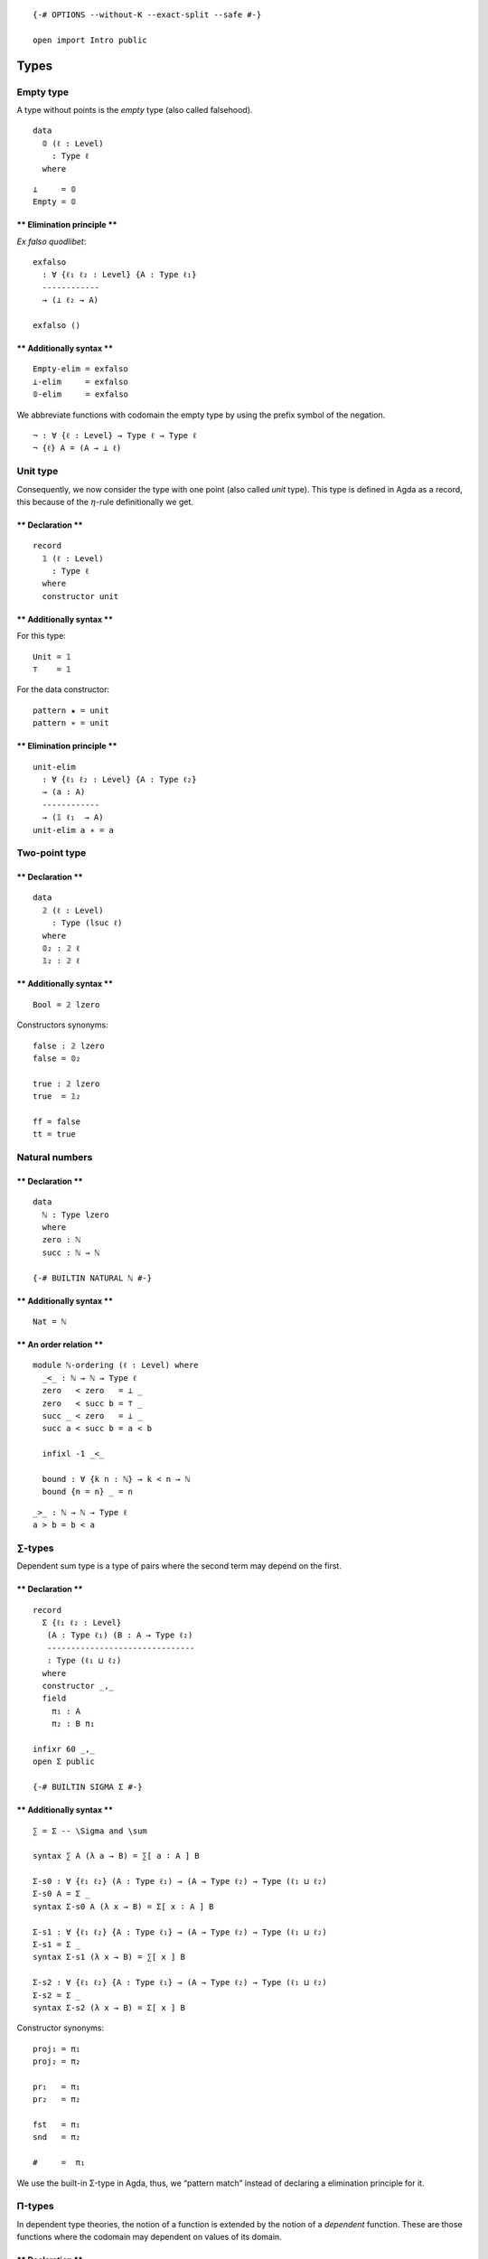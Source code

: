 ::

   {-# OPTIONS --without-K --exact-split --safe #-}

   open import Intro public

Types
=====

Empty type
----------

A type without points is the *empty* type (also called falsehood).

::

   data
     𝟘 (ℓ : Level)
       : Type ℓ
     where

::

   ⊥     = 𝟘
   Empty = 𝟘

\*\* Elimination principle \*\*
^^^^^^^^^^^^^^^^^^^^^^^^^^^^^^^

*Ex falso quodlibet*:

::

   exfalso
     : ∀ {ℓ₁ ℓ₂ : Level} {A : Type ℓ₁}
     ------------
     → (⊥ ℓ₂ → A)

   exfalso ()

\*\* Additionally syntax \*\*
^^^^^^^^^^^^^^^^^^^^^^^^^^^^^

::

   Empty-elim = exfalso
   ⊥-elim     = exfalso
   𝟘-elim     = exfalso


We abbreviate functions with codomain the empty type by using the prefix
symbol of the negation.

::

   ¬ : ∀ {ℓ : Level} → Type ℓ → Type ℓ
   ¬ {ℓ} A = (A → ⊥ ℓ)


Unit type
---------

Consequently, we now consider the type with one point (also called
*unit* type). This type is defined in Agda as a record, this because of
the :math:`η`-rule definitionally we get.

.. raw:: html

   <!-- tabs:start -->

.. _declaration-1:

\*\* Declaration \*\*
^^^^^^^^^^^^^^^^^^^^^

::

   record
     𝟙 (ℓ : Level)
       : Type ℓ
     where
     constructor unit

.. _additionally-syntax-2:

\*\* Additionally syntax \*\*
^^^^^^^^^^^^^^^^^^^^^^^^^^^^^

For this type:

::

   Unit = 𝟙
   ⊤    = 𝟙

For the data constructor:

::

   pattern ★ = unit
   pattern ∗ = unit

.. raw:: html

   <!-- tabs:end -->

.. raw:: html

   <!-- tabs:start -->

.. _elimination-principle-1:

\*\* Elimination principle \*\*
^^^^^^^^^^^^^^^^^^^^^^^^^^^^^^^

::

   unit-elim
     : ∀ {ℓ₁ ℓ₂ : Level} {A : Type ℓ₂}
     → (a : A)
     ------------
     → (𝟙 ℓ₁  → A)
   unit-elim a ∗ = a

.. raw:: html

   <!-- tabs:end -->

Two-point type
--------------

.. raw:: html

   <!-- tabs:start -->

.. _declaration-2:

\*\* Declaration \*\*
^^^^^^^^^^^^^^^^^^^^^

::

   data
     𝟚 (ℓ : Level)
       : Type (lsuc ℓ)
     where
     𝟘₂ : 𝟚 ℓ
     𝟙₂ : 𝟚 ℓ

.. _additionally-syntax-3:

\*\* Additionally syntax \*\*
^^^^^^^^^^^^^^^^^^^^^^^^^^^^^

::

   Bool = 𝟚 lzero

Constructors synonyms:

::

   false : 𝟚 lzero
   false = 𝟘₂

   true : 𝟚 lzero
   true  = 𝟙₂

   ff = false
   tt = true

.. raw:: html

   <!-- tabs:end -->

Natural numbers
---------------

.. raw:: html

   <!-- tabs:start -->

.. _declaration-3:

\*\* Declaration \*\*
^^^^^^^^^^^^^^^^^^^^^

::

   data
     ℕ : Type lzero
     where
     zero : ℕ
     succ : ℕ → ℕ

   {-# BUILTIN NATURAL ℕ #-}

.. _additionally-syntax-4:

\*\* Additionally syntax \*\*
^^^^^^^^^^^^^^^^^^^^^^^^^^^^^

::

   Nat = ℕ

\*\* An order relation \*\*
^^^^^^^^^^^^^^^^^^^^^^^^^^^

::

   module ℕ-ordering (ℓ : Level) where
     _<_ : ℕ → ℕ → Type ℓ
     zero   < zero   = ⊥ _
     zero   < succ b = ⊤ _
     succ _ < zero   = ⊥ _
     succ a < succ b = a < b

     infixl -1 _<_

     bound : ∀ {k n : ℕ} → k < n → ℕ
     bound {n = n} _ = n
::

     _>_ : ℕ → ℕ → Type ℓ
     a > b = b < a

.. raw:: html

   <!-- tabs:end -->

.. _types-1:

∑-types
-------

Dependent sum type is a type of pairs where the second term may depend
on the first.

.. raw:: html

   <!-- tabs:start -->

.. _declaration-4:

\*\* Declaration \*\*
^^^^^^^^^^^^^^^^^^^^^

::

   record
     Σ {ℓ₁ ℓ₂ : Level}
      (A : Type ℓ₁) (B : A → Type ℓ₂)
      -------------------------------
      : Type (ℓ₁ ⊔ ℓ₂)
     where
     constructor _,_
     field
       π₁ : A
       π₂ : B π₁

   infixr 60 _,_
   open Σ public

   {-# BUILTIN SIGMA Σ #-}

.. _additionally-syntax-5:

\*\* Additionally syntax \*\*
^^^^^^^^^^^^^^^^^^^^^^^^^^^^^

::

   ∑ = Σ -- \Sigma and \sum

   syntax ∑ A (λ a → B) = ∑[ a ∶ A ] B

   Σ-s0 : ∀ {ℓ₁ ℓ₂} (A : Type ℓ₁) → (A → Type ℓ₂) → Type (ℓ₁ ⊔ ℓ₂)
   Σ-s0 A = Σ _
   syntax Σ-s0 A (λ x → B) = Σ[ x ∶ A ] B

   Σ-s1 : ∀ {ℓ₁ ℓ₂} {A : Type ℓ₁} → (A → Type ℓ₂) → Type (ℓ₁ ⊔ ℓ₂)
   Σ-s1 = Σ _
   syntax Σ-s1 (λ x → B) = ∑[ x ] B

   Σ-s2 : ∀ {ℓ₁ ℓ₂} {A : Type ℓ₁} → (A → Type ℓ₂) → Type (ℓ₁ ⊔ ℓ₂)
   Σ-s2 = Σ _
   syntax Σ-s2 (λ x → B) = Σ[ x ] B


Constructor synonyms:

::

   proj₁ = π₁
   proj₂ = π₂

   pr₁   = π₁
   pr₂   = π₂

   fst   = π₁
   snd   = π₂

   #     =  π₁

.. raw:: html

   <!-- tabs:end -->

We use the built-in Σ-type in Agda, thus, we “pattern match” instead of
declaring a elimination principle for it.

Π-types
-------

In dependent type theories, the notion of a function is extended by the
notion of a *dependent* function. These are those functions where the
codomain may dependent on values of its domain.

.. raw:: html

   <!-- tabs:start -->

.. _declaration-5:

\*\* Declaration \*\*
^^^^^^^^^^^^^^^^^^^^^

::

   ∏
     : ∀ {ℓ₁ ℓ₂ : Level}
     → (A : Type ℓ₁) (B : A → Type ℓ₂)
     ---------------------------------
     → Type (ℓ₁ ⊔ ℓ₂)

   ∏ A B = (x : A) → B x

.. _additionally-syntax-6:

\*\* Additionally syntax \*\*
^^^^^^^^^^^^^^^^^^^^^^^^^^^^^

::

   -- \prod vs \Pi
   Π = ∏

   syntax ∏ A (λ a → B) = ∏[ a ∶ A ] B

   ∏-s0 : ∀ {ℓ₁ ℓ₂} (A : Type ℓ₁) → (A → Type ℓ₂) → Type (ℓ₁ ⊔ ℓ₂)
   ∏-s0 A = ∏ _
   syntax ∏-s0 A (λ x → B) = Π[ x ∶ A ] B

   ∏-s1 : ∀ {ℓ₁ ℓ₂} {A : Type ℓ₁} → (A → Type ℓ₂) → Type (ℓ₁ ⊔ ℓ₂)
   ∏-s1 = ∏ _
   syntax ∏-s1 (λ x → B) = ∏[ x ] B

   ∏-s2 : ∀ {ℓ₁ ℓ₂} {A : Type ℓ₁} → (A → Type ℓ₂) → Type (ℓ₁ ⊔ ℓ₂)
   ∏-s2 = ∏ _
   syntax ∏-s2 (λ x → B) = Π[ x ] B

.. raw:: html

   <!-- tabs:end -->

Products
--------

A particular case of Σ-types is the type of *products*. A product of two
types :math:`A` and :math:`B` is the collection of pairs between an
element of type :math:`A` with one of type :math:`B`. However, there is
no relation between those two.

.. raw:: html

   <!-- tabs:start -->

.. _declaration-6:

\*\* Declaration \*\*
^^^^^^^^^^^^^^^^^^^^^

::

   _×_
     : ∀ {ℓ₁ ℓ₂ : Level}
     → (A : Type ℓ₁) (B : Type ℓ₂)
     -----------------------------
     → Type (ℓ₁ ⊔ ℓ₂)

   A × B = ∑ A (λ _ → B)

   infixl  39 _×_

.. raw:: html

   <!-- tabs:end -->

Coproducts
----------

A coproduct between types :math:`A` and :math:`B` (also called sum
types) is a type of their *disjoint union*, i.e., this type is formed by
tagging which elements comes from the type :math:`A` and :math:`B`. The
tags are the constructor for this type, named here as ``inr`` or
``inl``, that stands for right and left injection, respectively.


\*\* Declaration \*\*
^^^^^^^^^^^^^^^^^^^^^

::

   data
     _+_ {ℓ₁ ℓ₂ : Level} (A : Type ℓ₁)(B : Type ℓ₂)
       : Type (ℓ₁ ⊔ ℓ₂)
     where
     inl : A → A + B
     inr : B → A + B

   infixr 31 _+_


\*\* Elimination principle \*\*
^^^^^^^^^^^^^^^^^^^^^^^^^^^^^^^

::

   +-elim
     : ∀ {ℓ₁ ℓ₂ ℓ₃ : Level}
     → {A : Type ℓ₁}{B : Type ℓ₂} {C : Type ℓ₃}
     → (A → C) → (B → C)
     -------------------
     → (A + B) → C

   +-elim A→C _  (inl x) = A→C x
   +-elim _  B→C (inr x) = B→C x


::

   cases = +-elim
   syntax cases f g = ⟨ f + g ⟩



Finite sets
-----------

Among the diffrent way, one can define *finite* types, We opt to use two
version, the first version is a ∑-type while the second one is a sum
type. Each definition offers its own advantages and drawbacks. The
former is much clear while the latter is more practical.

A *finite type* of :math:`n : \mathsf{N}` elements is of type
:math:`\mathsf{Fin}_{n}`. This type is the collection of natural numbers
strictly less than :math:`n`. We will prove later on that, indeed, these
finite types are sets, and any finite type is equivalent to some
:math:`n`-finite type.

.. raw:: html

   <!-- tabs:start -->

.. _declaration-8:

\*\* Declaration \*\*
^^^^^^^^^^^^^^^^^^^^^

::

   -- Fin : ∀ {ℓ : Level} → ℕ → Type ℓ
   -- Fin {ℓ} n = Σ ℕ (λ m → m < n)
     -- where open ℕ-ordering ℓ

.. _additionally-syntax-8:

\*\* Additionally syntax \*\*
^^^^^^^^^^^^^^^^^^^^^^^^^^^^^

::

  

\*\* The function bound-of \*\*
^^^^^^^^^^^^^^^^^^^^^^^^^^^^^^^

::

   -- bound-of : ∀ {ℓ : Level} {n : ℕ} → Fin {ℓ} n → ℕ
   -- bound-of {n = n} _ = n

.. raw:: html

   <!-- tabs:end -->

Another definition for finite sets we use is the following.

.. raw:: html

   <!-- tabs:start -->

\*\* Alternative Declaration \*\*
^^^^^^^^^^^^^^^^^^^^^^^^^^^^^^^^^

::

   module _ {ℓ : Level}  where

     ⟦_⟧₂ : ℕ → Type ℓ
     ⟦_⟧₂ zero      = 𝟘 _
     ⟦_⟧₂ (succ n)  = 𝟙 ℓ + ⟦ n ⟧₂

\*\* Alternative fin-succ \*\*
^^^^^^^^^^^^^^^^^^^^^^^^^^^^^^

::

     ⟦⟧₂-succ
       : {n : ℕ}
       → ⟦ n ⟧₂ → ⟦ succ n ⟧₂

     ⟦⟧₂-succ {succ n} (inl x) = inr (inl unit)
     ⟦⟧₂-succ {succ n} (inr x) = inr (⟦⟧₂-succ x)

\*\* Alternative fin-pred \*\*
^^^^^^^^^^^^^^^^^^^^^^^^^^^^^^

::

     ⟦⟧₂-pred
       : ∀ (n : ℕ)
       → ⟦ n ⟧₂ → ⟦ n ⟧₂

     ⟦⟧₂-pred (succ n) (inl x) = inl x
     ⟦⟧₂-pred (succ n) (inr x) = inr (⟦⟧₂-pred n x)

.. raw:: html

   <!-- tabs:end -->

Equalities
----------

In HoTT, we have a different interpretation of type theory in which the
set-theoretical notion of *sets* for *types* is replaced by the
topological notion of *spaces*.

The (homogeneous) equality type also called identity type is considered
a primary type (included in the theory by default). We denote the
identity type between :math:`a,b : A` as :math:`a =_{A} b` (also denoted
by :math:`\mathsf{Id}_{A}(a, b)` or :math:`a⇝b`. For the identity type,
there is only one constructor, one way to inhabit such types. This is
the reflexivity path (also called :math:`\mathsf{idp}` or
:math:`\mathsf{refl}`).

.. raw:: html

   <!-- tabs:start -->

\*\* Declariton \*\*
^^^^^^^^^^^^^^^^^^^^

::

   data
     _==_ {ℓ : Level}{A : Type ℓ} (a : A)
       : A → Type ℓ
     where
     idp : a == a

   {-# BUILTIN EQUALITY _==_  #-}

.. _additionally-syntax-9:

\*\* Additionally syntax \*\*
~~~~~~~~~~~~~~~~~~~~~~~~~~~~~

::

   Eq   = _==_
   Id   = _==_
   Path = _==_
   _⇝_  = _==_   -- type this '\r~'
   _≡_  = _==_

   infix 30 _==_ _⇝_ _≡_

   _≠_ : ∀ {ℓ : Level}{A : Type ℓ}(x y : A) → Type ℓ
   x ≠ y = ¬ (x == y)

.. raw:: html

   <!-- tabs:end -->

.. raw:: html

   <!-- tabs:start -->

\*\* Reflexivity path of a given point \*\*
^^^^^^^^^^^^^^^^^^^^^^^^^^^^^^^^^^^^^^^^^^^

::

   refl
     : ∀ {ℓ : Level} {A : Type ℓ}
     → (a : A)
     ---------
     → a == a

   refl  a = idp

\*\* Symmetry of a path \*\*
^^^^^^^^^^^^^^^^^^^^^^^^^^^^

::

   sym
     : ∀ {ℓ : Level} {A : Type ℓ} {x y : A}
     → x == y
     --------
     → y == x

   sym idp = idp

   syntax sym p = − p

.. raw:: html

   <!-- tabs:end -->

To work with identity types, the induction principle is the
J-eliminator.

*Paulin-Mohring J rule*

.. raw:: html

   <!-- tabs:start -->

\*\* Path-induction v1 \*\*
^^^^^^^^^^^^^^^^^^^^^^^^^^^

::

   J
     : ∀ {ℓ : Level} {A : Type ℓ} {a : A} {ℓ₂ : Level}
     → (B : (a' : A) (p : a == a') → Type ℓ₂)
     → (B a idp)
     ----------------------------------------
     → ({a' : A} (p : a == a') → B a' p)

   J _ b idp = b

.. raw:: html

   <!-- tabs:end -->

Other custom types
==================

Implications
------------

::

   data
     _⇒_ {ℓ₁ ℓ₂ : Level}
       (A : Type ℓ₁) (B : Type ℓ₂)
       ---------------------------
       : Type (ℓ₁ ⊔ ℓ₂)
     where
     fun : (A → B) → A ⇒ B

Bi-implications
---------------

::

   _⇔_
     : ∀ {ℓ₁ ℓ₂}
     → Type ℓ₁ → Type ℓ₂
     -------------------
     → Type (ℓ₁ ⊔ ℓ₂)

   A ⇔ B = (A → B) × (B → A)

More syntax:

::

   _↔_ = _⇔_

   infix 30 _↔_ _⇔_

Decidable type
--------------

::

   data
     Dec {ℓ : Level}(P : Type ℓ)
       : Type ℓ
     where
     yes : ( p : P) → Dec P
     no  : (¬p : P → ⊥ ℓ) → Dec P

::

   ⌊_⌋ : ∀ {ℓ : Level}{P : Type ℓ} → Dec P → 𝟚 ℓ
   ⌊ yes _ ⌋ = 𝟙₂
   ⌊ no  _ ⌋ = 𝟘₂


::

   Decidable
     : ∀ {ℓ₁ ℓ₂ ℓ : Level} {A : Type ℓ₁}{B : Type ℓ₂}
     → (A → B → Type ℓ)
     → Type (ℓ₁ ⊔ ℓ₂ ⊔ ℓ)

   Decidable _∼_ = ∀ x y → Dec (x ∼ y)

Heterogeneous equality
----------------------

::

   data
     ≡≡ {ℓ : Level} (A : Type ℓ)
       : (B : Type ℓ)
       → (α : A == B) (a : A) (b : B)
       → Type (lsuc ℓ)
     where
     idp : {a : A} → ≡≡ A A idp a a
